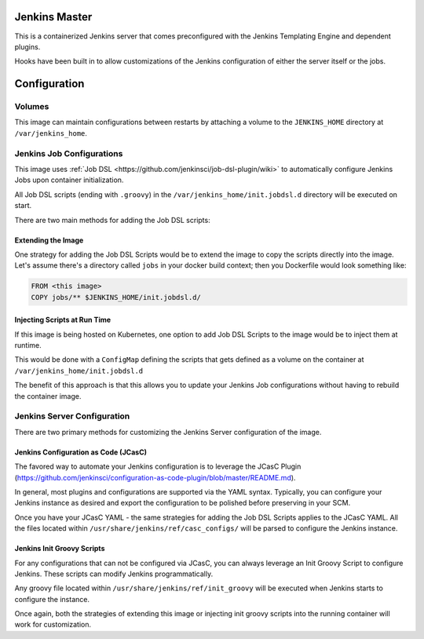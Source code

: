 ==============
Jenkins Master
==============

This is a containerized Jenkins server that comes preconfigured with
the Jenkins Templating Engine and dependent plugins.

Hooks have been built in to allow customizations of the Jenkins
configuration of either the server itself or the jobs.

=============
Configuration
=============

Volumes
-------

This image can maintain configurations between restarts by attaching
a volume to the ``JENKINS_HOME`` directory at ``/var/jenkins_home``.

Jenkins Job Configurations
--------------------------

This image uses :ref:`Job DSL <https://github.com/jenkinsci/job-dsl-plugin/wiki>` to
automatically configure Jenkins Jobs upon container initialization.

All Job DSL scripts (ending with ``.groovy``) in the ``/var/jenkins_home/init.jobdsl.d``
directory will be executed on start.

There are two main methods for adding the Job DSL scripts:

Extending the Image
*******************

One strategy for adding the Job DSL Scripts would be to extend the image to copy
the scripts directly into the image.  Let's assume there's a directory called ``jobs``
in your docker build context; then you Dockerfile would look something like:

.. code::

    FROM <this image>
    COPY jobs/** $JENKINS_HOME/init.jobdsl.d/

Injecting Scripts at Run Time
*****************************

If this image is being hosted on Kubernetes, one option to add Job DSL
Scripts to the image would be to inject them at runtime.

This would be done with a ``ConfigMap`` defining the scripts that gets
defined as a volume on the container at ``/var/jenkins_home/init.jobdsl.d``

The benefit of this approach is that this allows you to update your Jenkins
Job configurations without having to rebuild the container image.

Jenkins Server Configuration
----------------------------

There are two primary methods for customizing the Jenkins Server
configuration of the image.

Jenkins Configuration as Code (JCasC)
*************************************

The favored way to automate your Jenkins configuration is to leverage the
JCasC Plugin (https://github.com/jenkinsci/configuration-as-code-plugin/blob/master/README.md).

In general, most plugins and configurations are supported via the YAML syntax.  Typically,
you can configure your Jenkins instance as desired and export the configuration to be polished
before preserving in your SCM.

Once you have your JCasC YAML - the same strategies for adding the Job DSL Scripts applies
to the JCasC YAML.  All the files located within ``/usr/share/jenkins/ref/casc_configs/``
will be parsed to configure the Jenkins instance.

Jenkins Init Groovy Scripts
***************************

For any configurations that can not be configured via JCasC, you can always leverage an
Init Groovy Script to configure Jenkins.  These scripts can modify Jenkins programmatically.

Any groovy file located within ``/usr/share/jenkins/ref/init_groovy`` will be executed when
Jenkins starts to configure the instance.

Once again, both the strategies of extending this image or injecting init groovy scripts into
the running container will work for customization.
